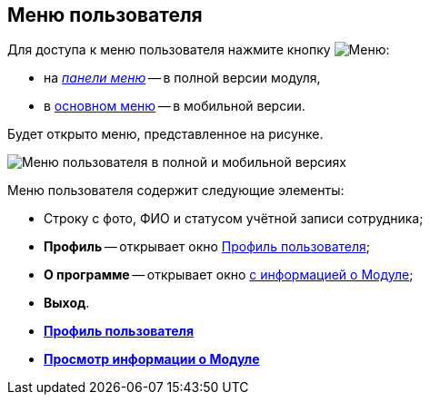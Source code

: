 
== Меню пользователя

Для доступа к меню пользователя нажмите кнопку image:buttons/userMenu.png[Меню]:

* на xref:dvweb_control_panel.adoc[_панели меню_] -- в полной версии модуля,
* в xref:interfaceMainMenu.adoc[основном меню] -- в мобильной версии.

Будет открыто меню, представленное на рисунке.

image::controlmenu.png[Меню пользователя в полной и мобильной версиях]

Меню пользователя содержит следующие элементы:

* Строку с фото, ФИО и статусом учётной записи сотрудника;
* *Профиль* -- открывает окно xref:UserProfile.adoc[Профиль пользователя];
* *О программе* -- открывает окно xref:task_work_about.adoc[с информацией о Модуле];
* *Выход*.

* *xref:UserProfile.adoc[Профиль пользователя]* +
* *xref:task_work_about.adoc[Просмотр информации о Модуле]* +
